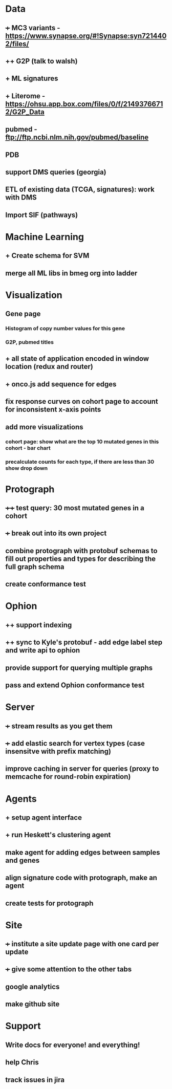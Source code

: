 * Data
** +++ MC3 variants - https://www.synapse.org/#!Synapse:syn7214402/files/
** ++ G2P (talk to walsh)
** + ML signatures
** + Literome - https://ohsu.app.box.com/files/0/f/21493766712/G2P_Data
** pubmed - ftp://ftp.ncbi.nlm.nih.gov/pubmed/baseline
** PDB
** support DMS queries (georgia)
** ETL of existing data (TCGA, signatures): work with DMS
** Import SIF (pathways)
* Machine Learning
** + Create schema for SVM
** merge all ML libs in bmeg org into ladder
* Visualization
** Gene page
*** Histogram of copy number values for this gene
*** G2P, pubmed titles
** + all state of application encoded in window location (redux and router)
** + onco.js add sequence for edges
** fix response curves on cohort page to account for inconsistent x-axis points
** add more visualizations
*** cohort page: show what are the top 10 mutated genes in this cohort - bar chart
*** precalculate counts for each type, if there are less than 30 show drop down
* Protograph
** ++++ test query: 30 most mutated genes in a cohort
** +++ break out into its own project
** combine protograph with protobuf schemas to fill out properties and types for describing the full graph schema
** create conformance test
* Ophion
** ++ support indexing
** ++ sync to Kyle's protobuf - add edge label step and write api to ophion
** provide support for querying multiple graphs
** pass and extend Ophion conformance test
* Server
** +++ stream results as you get them
** +++ add elastic search for vertex types (case insensitve with prefix matching)
** improve caching in server for queries (proxy to memcache for round-robin expiration)
* Agents
** + setup agent interface
** + run Heskett's clustering agent
** make agent for adding edges between samples and genes
** align signature code with protograph, make an agent
** create tests for protograph
* Site
** +++ institute a site update page with one card per update
** +++ give some attention to the other tabs
** google analytics
** make github site
* Support
** Write docs for everyone! and everything!
** help Chris
** track issues in jira
